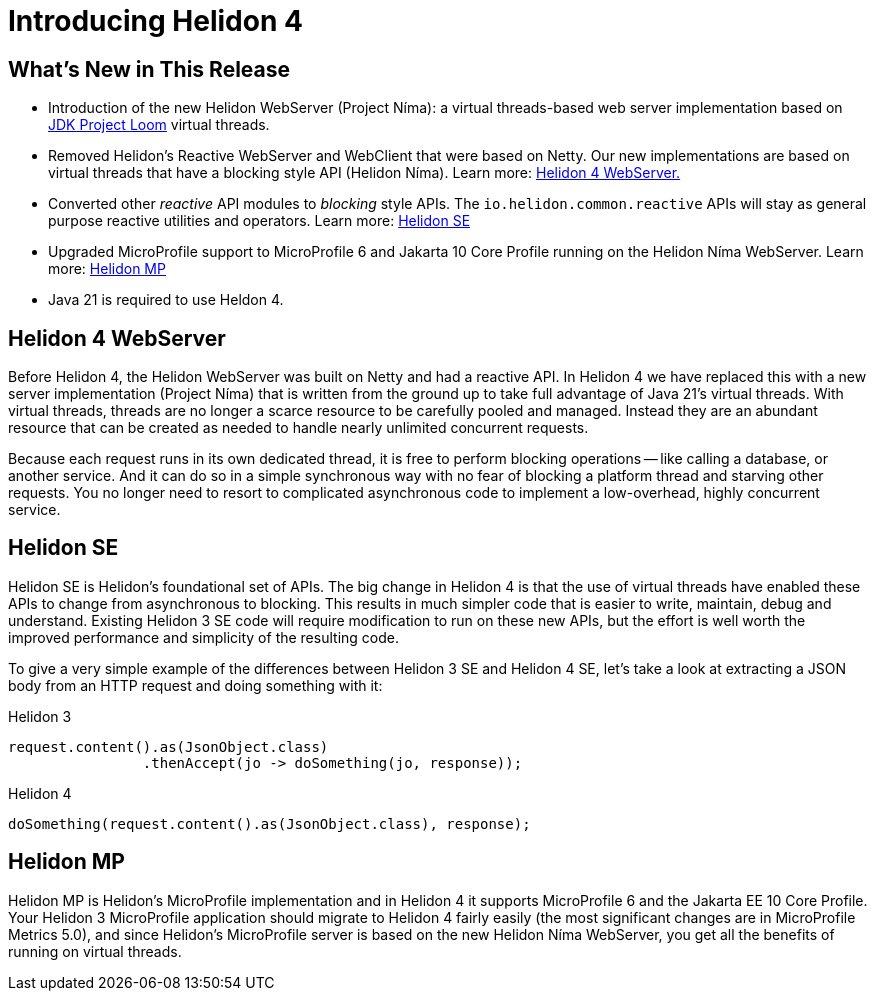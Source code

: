 ///////////////////////////////////////////////////////////////////////////////

    Copyright (c) 2023 Oracle and/or its affiliates.

    Licensed under the Apache License, Version 2.0 (the "License");
    you may not use this file except in compliance with the License.
    You may obtain a copy of the License at

        http://www.apache.org/licenses/LICENSE-2.0

    Unless required by applicable law or agreed to in writing, software
    distributed under the License is distributed on an "AS IS" BASIS,
    WITHOUT WARRANTIES OR CONDITIONS OF ANY KIND, either express or implied.
    See the License for the specific language governing permissions and
    limitations under the License.

///////////////////////////////////////////////////////////////////////////////

= Introducing Helidon 4
:description: Helidon
:keywords: helidon, java, microservices, Helidon N&iacute;ma, Project N&iacute;ma
:rootdir: {docdir}/..



== What's New in This Release

* Introduction of the new Helidon WebServer (Project N&iacute;ma): a virtual threads-based web server implementation based on https://openjdk.org/jeps/444[JDK Project Loom]  virtual threads.

* Removed Helidon's Reactive WebServer and WebClient that were based on Netty. Our new implementations are based on virtual threads that have a blocking style API (Helidon N&iacute;ma). Learn more: <<Helidon 4 WebServer, Helidon 4 WebServer.>>


* Converted other _reactive_ API modules to _blocking_ style APIs. The `io.helidon.common.reactive` APIs will stay as general purpose reactive utilities and operators. Learn more: <<Helidon SE, Helidon SE>>

* Upgraded MicroProfile support to MicroProfile 6 and Jakarta 10 Core Profile running on the Helidon N&iacute;ma WebServer. Learn more: <<Helidon MP, Helidon MP>>

* Java 21 is required to use Heldon 4.



== Helidon 4 WebServer 

Before Helidon 4, the Helidon WebServer was built on Netty and had a reactive API. In Helidon 4 we have replaced this with a new server implementation (Project N&iacute;ma) that is written from the ground up to take full advantage of Java 21's virtual threads. With virtual threads, threads are no longer a scarce resource to be carefully pooled and managed. Instead they are an abundant resource that can be created as needed to handle nearly unlimited concurrent requests.

Because each request runs in its own dedicated thread, it is free to perform blocking operations -- like calling a database, or another service. And it can do so in a simple synchronous way with no fear of blocking a platform thread and starving other requests. You no longer need to resort to complicated asynchronous code to implement a low-overhead, highly concurrent service.

== Helidon SE
Helidon SE is Helidon's foundational set of APIs. The big change in Helidon 4 is that the use of virtual threads have enabled these APIs to change from asynchronous to blocking. This results in much simpler code that is easier to write, maintain, debug and understand. Existing Helidon 3 SE code will require modification to run on these new APIs, but the effort is well worth the improved performance and simplicity of the resulting code.

To give a very simple example of the differences between Helidon 3 SE and Helidon 4 SE, let's take a look at extracting a JSON body from an HTTP request and doing something with it:

.Helidon 3
[source,java]
----

request.content().as(JsonObject.class)
        	.thenAccept(jo -> doSomething(jo, response));

----

.Helidon 4
[source,java]
----

doSomething(request.content().as(JsonObject.class), response);

----


== Helidon MP
Helidon MP is Helidon's MicroProfile implementation and in Helidon 4 it supports MicroProfile 6 and the Jakarta EE 10 Core Profile. Your Helidon 3 MicroProfile application should migrate to Helidon 4 fairly easily (the most significant changes are in MicroProfile Metrics 5.0), and since Helidon's MicroProfile server is based on the new Helidon N&iacute;ma WebServer, you get all the benefits of running on virtual threads.




